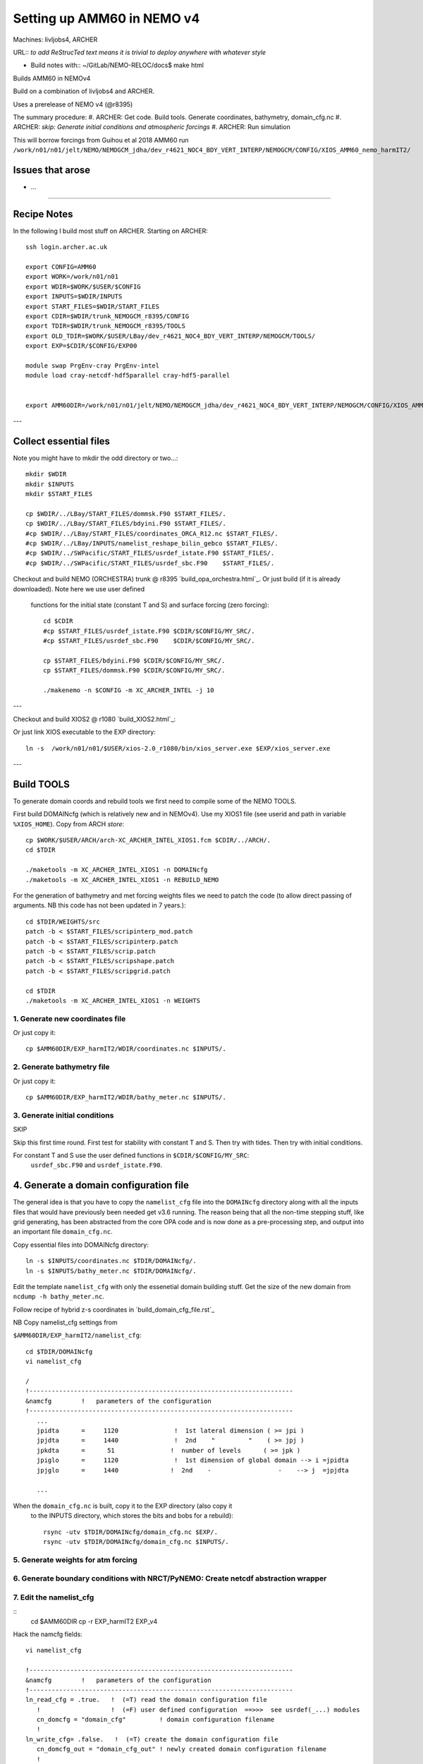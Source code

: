 ==========================================
Setting up AMM60 in NEMO v4
==========================================

Machines: livljobs4, ARCHER

URL:: *to add*
*ReStrucTed text means it is trivial to deploy anywhere with whatever style*

* Build notes with:: ~/GitLab/NEMO-RELOC/docs$ make html

Builds AMM60 in NEMOv4

Build on a combination of livljobs4 and ARCHER.

Uses a prerelease of NEMO v4 (@r8395)

The summary procedure:
#. ARCHER: Get code. Build tools. Generate coordinates, bathymetry, domain_cfg.nc
#. ARCHER: *skip: Generate initial conditions and atmospheric forcings*
#. ARCHER: Run simulation

This will borrow forcings from Guihou et al 2018 AMM60 run
``/work/n01/n01/jelt/NEMO/NEMOGCM_jdha/dev_r4621_NOC4_BDY_VERT_INTERP/NEMOGCM/CONFIG/XIOS_AMM60_nemo_harmIT2/``

Issues that arose
=================

* ...

.. note: PyNEMO is interchangabably called NRCT (NEMO Relocatable Configuration Tool)


----

Recipe Notes
============

In the following I build most stuff on ARCHER.
Starting on ARCHER::

  ssh login.archer.ac.uk

  export CONFIG=AMM60
  export WORK=/work/n01/n01
  export WDIR=$WORK/$USER/$CONFIG
  export INPUTS=$WDIR/INPUTS
  export START_FILES=$WDIR/START_FILES
  export CDIR=$WDIR/trunk_NEMOGCM_r8395/CONFIG
  export TDIR=$WDIR/trunk_NEMOGCM_r8395/TOOLS
  export OLD_TDIR=$WORK/$USER/LBay/dev_r4621_NOC4_BDY_VERT_INTERP/NEMOGCM/TOOLS/
  export EXP=$CDIR/$CONFIG/EXP00

  module swap PrgEnv-cray PrgEnv-intel
  module load cray-netcdf-hdf5parallel cray-hdf5-parallel


  export AMM60DIR=/work/n01/n01/jelt/NEMO/NEMOGCM_jdha/dev_r4621_NOC4_BDY_VERT_INTERP/NEMOGCM/CONFIG/XIOS_AMM60_nemo_harmIT2/

---

Collect essential files
=======================

Note you might have to mkdir the odd directory or two...::

  mkdir $WDIR
  mkdir $INPUTS
  mkdir $START_FILES

  cp $WDIR/../LBay/START_FILES/dommsk.F90 $START_FILES/.
  cp $WDIR/../LBay/START_FILES/bdyini.F90 $START_FILES/.
  #cp $WDIR/../LBay/START_FILES/coordinates_ORCA_R12.nc $START_FILES/.
  #cp $WDIR/../LBay/INPUTS/namelist_reshape_bilin_gebco $START_FILES/.
  #cp $WDIR/../SWPacific/START_FILES/usrdef_istate.F90 $START_FILES/.
  #cp $WDIR/../SWPacific/START_FILES/usrdef_sbc.F90    $START_FILES/.


Checkout and build NEMO (ORCHESTRA) trunk @ r8395 `build_opa_orchestra.html`_.
Or just build (if it is already downloaded). Note here we use user defined
 functions for the initial state (constant T and S) and surface forcing (zero forcing)::

  cd $CDIR
  #cp $START_FILES/usrdef_istate.F90 $CDIR/$CONFIG/MY_SRC/.
  #cp $START_FILES/usrdef_sbc.F90    $CDIR/$CONFIG/MY_SRC/.

  cp $START_FILES/bdyini.F90 $CDIR/$CONFIG/MY_SRC/.
  cp $START_FILES/dommsk.F90 $CDIR/$CONFIG/MY_SRC/.

  ./makenemo -n $CONFIG -m XC_ARCHER_INTEL -j 10

---

Checkout and build XIOS2 @ r1080 `build_XIOS2.html`_::

Or just link XIOS executable to the EXP directory::

  ln -s  /work/n01/n01/$USER/xios-2.0_r1080/bin/xios_server.exe $EXP/xios_server.exe

---


Build TOOLS
===========

To generate domain coords and rebuild tools we first need
to compile some of the NEMO TOOLS.

.. note: These are compiled with XIOS2. However DOMAINcfg has to be compiled
  with XIOS1. There is a README in the $TDIR/DOMAINcfg on what to do.

First build DOMAINcfg (which is relatively new and in NEMOv4). Use my XIOS1 file
(see userid and path in variable ``%XIOS_HOME``). Copy from ARCH *store*::

  cp $WORK/$USER/ARCH/arch-XC_ARCHER_INTEL_XIOS1.fcm $CDIR/../ARCH/.
  cd $TDIR

  ./maketools -m XC_ARCHER_INTEL_XIOS1 -n DOMAINcfg
  ./maketools -m XC_ARCHER_INTEL_XIOS1 -n REBUILD_NEMO

For the generation of bathymetry and met forcing weights files we need to patch
the code (to allow direct passing of arguments. NB this code has not been
updated in 7 years.)::

  cd $TDIR/WEIGHTS/src
  patch -b < $START_FILES/scripinterp_mod.patch
  patch -b < $START_FILES/scripinterp.patch
  patch -b < $START_FILES/scrip.patch
  patch -b < $START_FILES/scripshape.patch
  patch -b < $START_FILES/scripgrid.patch

  cd $TDIR
  ./maketools -m XC_ARCHER_INTEL_XIOS1 -n WEIGHTS




1. Generate new coordinates file
++++++++++++++++++++++++++++++++

Or just copy it::

  cp $AMM60DIR/EXP_harmIT2/WDIR/coordinates.nc $INPUTS/.



2. Generate bathymetry file
+++++++++++++++++++++++++++

Or just copy it::

  cp $AMM60DIR/EXP_harmIT2/WDIR/bathy_meter.nc $INPUTS/.



3. Generate initial conditions
++++++++++++++++++++++++++++++

SKIP

Skip this first time round. First test for stability with constant T and S.
Then try with tides.
Then try with initial conditions.

For constant T and S use the user defined functions in ``$CDIR/$CONFIG/MY_SRC``:
  ``usrdef_sbc.F90``  and ``usrdef_istate.F90``.


.. note: Skip this for now.

    Copy ``make.macro`` file and edit the path if necessary::
    **FIX** to the notes (copied from jdha instead): ``cp $WDIR/INPUTS/make.macro ./``::

      cp /home/n01/n01/jdha/sosie/make.macro /home/n01/n01/jelt/sosie/.

      vi /home/n01/n01/jelt/sosie/make.macro
      # Directory to install binaries:
      INSTALL_DIR = /home/n01/n01/jelt/local

    Proceed with Step 6 (of Lighhouse Reef Readthedocs)::

      cd ~
      mkdir local
      svn co svn://svn.code.sf.net/p/sosie/code/trunk sosie
      cd sosie

      make
      make install
      export PATH=~/local/bin:$PATH
      cd $WDIR/INPUTS


    Obtain the fields to interpolate. Interpolate AMM60
    data. Get the namelists::

      cp $START_FILES/initcd_votemper.namelist $INPUTS/.
      cp $START_FILES/initcd_vosaline.namelist $INPUTS/.

    Generate the actual files. Cut them out of something bigger. Use the same indices
    as used in coordinates.nc (note that the nco tools don't like the
    parallel modules)::

    ----

    *(3 March 2017)*
    Insert new method to use AMM60 data for initial conditions.
    /work/n01/n01/kariho40/NEMO/NEMOGCM_jdha/dev_r4621_NOC4_BDY_VERT_INTERP/NEMOGCM/CONFIG/AMM60smago/EXP_notradiff/OUTPUT
    AMM60_5d_20131013_20131129_grid_T.nc

    Find the AMM60 indices using FERRET on the bathy_meter.nc file: ``shade log(Bathymetry[I=540:750, J=520:820])``

    Note that the temperature and salinity variables are ``thetao`` and ``so``

    ::

      module unload cray-netcdf-hdf5parallel cray-hdf5-parallel
      module load cray-netcdf cray-hdf5
      module load nco/4.5.0
      cd $INPUTS

      ncks -d x,560,620 -d y,720,800 /work/n01/n01/kariho40/NEMO/NEMOGCM_jdha/dev_r4621_NOC4_BDY_VERT_INTERP/NEMOGCM/CONFIG/AMM60smago/EXP_notradiff/OUTPUT/AMM60_5d_20131013_20131129_grid_T.nc $INPUTS/cut_down_20131013_LBay_grid_T.nc

    Average over time and restore the parallel modules::

      ncwa -a time_counter $START_FILES/cut_down_20131013_LBay_grid_T.nc  $INPUTS/cut_down_201310_LBay_grid_T.nc

      module unload nco cray-netcdf cray-hdf5
      module load cray-netcdf-hdf5parallel cray-hdf5-parallel



    Edit namelists::

      vi initcd_votemper.namelist
      cf_in     = 'cut_down_201310_LBay_grid_T.nc'
      cv_in     = 'thetao'
      cf_x_in   = 'cut_down_201310_LBay_grid_T.nc'
      cv_out   = 'thetao'
      csource  = 'AMM60'
      ctarget  = 'LBay'

      vi initcd_vosaline.namelist
      ...
      cv_out   = 'so'
      ...



    Do stuff. I think the intention was for SOSIE to flood fill the land::

      sosie.x -f initcd_votemper.namelist

    Creates::

      thetao_AMM60-LBay_2013.nc4
      sosie_mapping_AMM60-LBay.nc

    Repeat for salinity::

      sosie.x -f initcd_vosaline.namelist

    Creates::

      so_AMM60-LBay_2013.nc4


    Now do interpolation as before. First copy the namelists::

      cp $START_FILES/namelist_reshape_bilin_initcd_votemper $INPUTS/.
      cp $START_FILES/namelist_reshape_bilin_initcd_vosaline $INPUTS/.

    Edit the input files::

      vi $INPUTS/namelist_reshape_bilin_initcd_votemper
      &grid_inputs
        input_file = 'thetao_AMM60-LBay_2013.nc4'
      ...

      &interp_inputs
        input_file = "thetao_AMM60-LBay_2013.nc4"
      ...

    Simiarly for the *vosaline.nc file::

      vi $INPUTS/namelist_reshape_bilin_initcd_vosaline
      &grid_inputs
        input_file = 'so_AMM60-LBay_2013.nc4'
      ...

      &interp_inputs
        input_file = "so_AMM60-LBay_2013.nc4"
      ...


    Produce the remap files::

      $OLD_TDIR/WEIGHTS/scripgrid.exe namelist_reshape_bilin_initcd_votemper

    Creates ``remap_nemo_grid_R12.nc`` and ``remap_data_grid_R12.nc``. Then::

      $OLD_TDIR/WEIGHTS/scrip.exe namelist_reshape_bilin_initcd_votemper

    Creates ``data_nemo_bilin_R12.nc``. Then::

      $OLD_TDIR/WEIGHTS/scripinterp.exe namelist_reshape_bilin_initcd_votemper

    Creates ``initcd_votemper.nc``. Then::

      $OLD_TDIR/WEIGHTS/scripinterp.exe namelist_reshape_bilin_initcd_vosaline

    Creates ``initcd_vosaline.nc``.



4. Generate a domain configuration file
=======================================

The general idea is that you have to copy the ``namelist_cfg`` file into the ``DOMAINcfg``
directory along with all the inputs files that would have previously been needed
get v3.6 running. The reason being that all the non-time stepping stuff, like
grid generating, has been abstracted from the core OPA code and is now done as
a pre-processing step, and output into an important file ``domain_cfg.nc``.

Copy essential files into DOMAINcfg directory::

    ln -s $INPUTS/coordinates.nc $TDIR/DOMAINcfg/.
    ln -s $INPUTS/bathy_meter.nc $TDIR/DOMAINcfg/.

Edit the template ``namelist_cfg`` with only the essenetial domain building stuff.
Get the size of the new domain from ``ncdump -h bathy_meter.nc``.

Follow recipe of hybrid z-s coordinates in `build_domain_cfg_file.rst`_

NB Copy namelist_cfg settings from

``$AMM60DIR/EXP_harmIT2/namelist_cfg``::


  cd $TDIR/DOMAINcfg
  vi namelist_cfg

  /
  !-----------------------------------------------------------------------
  &namcfg        !   parameters of the configuration
  !-----------------------------------------------------------------------
     ...
     jpidta      =     1120               !  1st lateral dimension ( >= jpi )
     jpjdta      =     1440               !  2nd    "         "    ( >= jpj )
     jpkdta      =      51               !  number of levels      ( >= jpk )
     jpiglo      =     1120               !  1st dimension of global domain --> i =jpidta
     jpjglo      =     1440              !  2nd    -                  -    --> j  =jpjdta

     ...



When the ``domain_cfg.nc`` is built, copy it to the EXP directory (also copy it
 to the INPUTS directory, which stores
 the bits and bobs for a rebuild)::

   rsync -utv $TDIR/DOMAINcfg/domain_cfg.nc $EXP/.
   rsync -utv $TDIR/DOMAINcfg/domain_cfg.nc $INPUTS/.

.. mote :  should check the difference between the homemade sco version the AMM60
  verison did:      ``diff namelist_cfg_sco_WIP namelist_cfg_AMM60``

.. note : alternativly should check the difference between the AMM60 and local
  output.namelist.dyn: ``diff output.namelist.dyn /work/n01/n01/jelt/NEMO/NEMOGCM/CONFIG/AMM60smago/EXP_NSea/output.namelist.dyn``
  I notice that rmax is different.



5. Generate weights for atm forcing
+++++++++++++++++++++++++++++++++++



6. Generate boundary conditions with NRCT/PyNEMO: Create netcdf abstraction wrapper
+++++++++++++++++++++++++++++++++++++++++++++++++++++++++++++++++++++++++++++++++++


7. Edit the namelist_cfg
++++++++++++++++++++++++

::
  cd $AMM60DIR
  cp -r EXP_harmIT2 EXP_v4

Hack the namcfg fields::

  vi namelist_cfg

  !-----------------------------------------------------------------------
  &namcfg        !   parameters of the configuration
  !-----------------------------------------------------------------------
  ln_read_cfg = .true.   !  (=T) read the domain configuration file
     !                   !  (=F) user defined configuration  ==>>>  see usrdef(_...) modules
     cn_domcfg = "domain_cfg"         ! domain configuration filename
     !
  ln_write_cfg= .false.   !  (=T) create the domain configuration file
     cn_domcfg_out = "domain_cfg_out" ! newly created domain configuration filename
     !
  ln_use_jattr = .false.  !  use (T) the file attribute: open_ocean_jstart, if present
  !                       !  in netcdf input files, as the start j-row for reading
  /



  !-----------------------------------------------------------------------
  &nameos        !   ocean physical parameters
  !-----------------------------------------------------------------------
     ln_teos10   = .false.         !  = Use TEOS-10 equation of state
     ln_eos80    = .true.         !  = Use EOS80 equation of state
     ln_seos     = .false.         !  = Use simplified equation of state (S-EOS)
                                   !
     !                     ! S-EOS coefficients (ln_seos=T):
     !                             !  rd(T,S,Z)*rau0 = -a0*(1+.5*lambda*dT+mu*Z+nu*dS)*dT+b0*dS
     rn_a0       =  1.6550e-1      !  thermal expension coefficient
     rn_b0       =  7.6554e-1      !  saline  expension coefficient
     rn_lambda1  =  5.9520e-2      !  cabbeling coeff in T^2  (=0 for linear eos)
     rn_lambda2  =  7.4914e-4      !  cabbeling coeff in S^2  (=0 for linear eos)
     rn_mu1      =  1.4970e-4      !  thermobaric coeff. in T (=0 for linear eos)
     rn_mu2      =  1.1090e-5      !  thermobaric coeff. in S (=0 for linear eos)
     rn_nu       =  2.4341e-3      !  cabbeling coeff in T*S  (=0 for linear eos)
  /

Edit namelist_ref::

  vi namelist_ref
  ...
  !-----------------------------------------------------------------------
  &nameos        !   ocean physical parameters
  !-----------------------------------------------------------------------
     ln_teos10   = .false.         !  = Use TEOS-10 equation of state
     ln_eos80    = .false.         !  = Use EOS80 equation of state
     ln_seos     = .false.         !  = Use simplified equation of state (S-EOS)
                                   !
     !                     ! S-EOS coefficients (ln_seos=T):
     !                             !  rd(T,S,Z)*rau0 = -a0*(1+.5*lambda*dT+mu*Z+nu*dS)*dT+b0*dS
     rn_a0       =  1.6550e-1      !  thermal expension coefficient
     rn_b0       =  7.6554e-1      !  saline  expension coefficient
     rn_lambda1  =  5.9520e-2      !  cabbeling coeff in T^2  (=0 for linear eos)
     rn_lambda2  =  7.4914e-4      !  cabbeling coeff in S^2  (=0 for linear eos)
     rn_mu1      =  1.4970e-4      !  thermobaric coeff. in T (=0 for linear eos)
     rn_mu2      =  1.1090e-5      !  thermobaric coeff. in S (=0 for linear eos)
     rn_nu       =  2.4341e-3      !  cabbeling coeff in T*S  (=0 for linear eos)
  /


SWitch in new namrun::

  !-----------------------------------------------------------------------
  &namrun        !   parameters of the run
  !-----------------------------------------------------------------------
     nn_no       =       0   !  job number (no more used...)
     cn_exp      =    "AMM60_v4"  !  experience name
     nn_it000    =      1   !  first time step
     nn_itend    =      1440   !  last  time step (std 5475)
     nn_date0    =  20010101   !  date at nit_0000 (format yyyymmdd) used if ln_rstart=F or (ln_rstart=T and nn_rstctl=0 or 1)
     nn_time0    =       0   !  initial time of day in hhmm
     nn_leapy    =       0   !  Leap year calendar (1) or not (0)
     ln_rstart   = .false.   !  start from rest (F) or from a restart file (T)
        nn_euler    =    1            !  = 0 : start with forward time step if ln_rstart=T
        nn_rstctl   =    2            !  restart control ==> activated only if ln_rstart=T
        !                             !    = 0 nn_date0 read in namelist ; nn_it000 : read in namelist
        !                             !    = 1 nn_date0 read in namelist ; nn_it000 : check consistancy between namelist and restart
        !                             !    = 2 nn_date0 read in restart  ; nn_it000 : check consistancy between namelist and restart
        cn_ocerst_in    = "restart"   !  suffix of ocean restart name (input)
        cn_ocerst_indir = "."         !  directory from which to read input ocean restarts
        cn_ocerst_out   = "restart"   !  suffix of ocean restart name (output)
        cn_ocerst_outdir= "."         !  directory in which to write output ocean restarts
     ln_iscpl    = .false.   !  cavity evolution forcing or coupling to ice sheet model
     nn_istate   =       0   !  output the initial state (1) or not (0)
     ln_rst_list = .false.   !  output restarts at list of times using nn_stocklist (T) or at set frequency with nn_stock (F)
     nn_stock    =    1440   !  frequency of creation of a restart file (modulo referenced to 1)
     nn_stocklist = 0,0,0,0,0,0,0,0,0,0 ! List of timesteps when a restart file is to be written
     nn_write    =    1440   !  frequency of write in the output file   (modulo referenced to nn_it000)
     ln_mskland  = .false.   !  mask land points in NetCDF outputs (costly: + ~15%)
     ln_cfmeta   = .false.   !  output additional data to netCDF files required for compliance with the CF metadata standard
     ln_clobber  = .true.    !  clobber (overwrite) an existing file
     nn_chunksz  =       0   !  chunksize (bytes) for NetCDF file (works only with iom_nf90 routines)
  /

Remove namzgr and namzgr_sco

New namdom::

  !-----------------------------------------------------------------------
  &namdom        !   space and time domain (bathymetry, mesh, timestep)
  !-----------------------------------------------------------------------
     ln_linssh   = .false.   !  =T  linear free surface  ==>>  model level are fixed in time
     nn_closea   =    0      !  remove (=0) or keep (=1) closed seas and lakes (ORCA)
     !
     nn_msh      =    0      !  create (>0) a mesh file or not (=0)
     rn_isfhmin  =    1.00   !  treshold (m) to discriminate grounding ice to floating ice
     !
     rn_rdt      =  360.     !  time step for the dynamics (and tracer if nn_acc=0)
     rn_atfp     =    0.1    !  asselin time filter parameter
     !
     ln_crs      = .false.   !  Logical switch for coarsening module
  /


Change namcrs::

  !-----------------------------------------------------------------------
  &namcrs        !   coarsened grid (for outputs and/or TOP)              ("key_crs")
  !-----------------------------------------------------------------------
     nn_factx    = 3         !  Reduction factor of x-direction
     nn_facty    = 3         !  Reduction factor of y-direction
     nn_binref   = 0         !  Bin centering preference: NORTH or EQUAT
                             !  0, coarse grid is binned with preferential treatment of the north fold
                             !  1, coarse grid is binned with centering at the equator
                             !    Symmetry with nn_facty being odd-numbered. Asymmetry with even-numbered nn_facty.
     nn_msh_crs  = 1         !  create (=1) a mesh file or not (=0)
     nn_crs_kz   = 0         ! 0, MEAN of volume boxes
                             ! 1, MAX of boxes
                             ! 2, MIN of boxes
     ln_crs_wn   = .true.    ! wn coarsened (T) or computed using horizontal divergence ( F )
  /


Add WnD::

  !-----------------------------------------------------------------------
  &namwad        !   Wetting and drying                                   (default F)
  !-----------------------------------------------------------------------
     ln_wd       = .false.   !  T/F activation of wetting and drying
     rn_wdmin1   =  0.1      !  Minimum wet depth on dried cells
     rn_wdmin2   =  0.01     !  Tolerance of min wet depth on dried cells
     rn_wdld     =  20.0     !  Land elevation below which wetting/drying is allowed
     nn_wdit     =  10       !  Max iterations for W/D limiter
  /

Add in 1D config options::

  !-----------------------------------------------------------------------
  &namc1d        !   1D configuration options                             ("key_c1d")
  !-----------------------------------------------------------------------
     rn_lat1d    =      50   !  Column latitude (default at PAPA station)
     rn_lon1d    =    -145   !  Column longitude (default at PAPA station)
     ln_c1d_locpt=  .true.   ! Localization of 1D config in a grid (T) or independant point (F)
  /
  !-----------------------------------------------------------------------
  &namc1d_dyndmp !   U & V newtonian damping                              ("key_c1d")
  !-----------------------------------------------------------------------
     ln_dyndmp   =  .false.  !  add a damping term (T) or not (F)
  /
  !-----------------------------------------------------------------------
  &namc1d_uvd    !   data: U & V currents                                 ("key_c1d")
  !-----------------------------------------------------------------------
  !              !  file name  ! frequency (hours) ! variable  ! time interp. !  clim  ! 'yearly'/ ! weights  ! rotation ! land/sea mask !
  !              !             !  (if <0  months)  !   name    !   (logical)  !  (T/F) ! 'monthly' ! filename ! pairing  ! filename      !
     sn_ucur     = 'ucurrent'  ,         -1        ,'u_current',   .false.    , .true. , 'monthly' ,  ''      ,  'Ume'   , ''
     sn_vcur     = 'vcurrent'  ,         -1        ,'v_current',   .false.    , .true. , 'monthly' ,  ''      ,  'Vme'   , ''
  !
     cn_dir        = './'    !  root directory for the location of the files
     ln_uvd_init   = .false. !  Initialisation of ocean U & V with U & V input data (T) or not (F)
     ln_uvd_dyndmp = .false. !  damping of ocean U & V toward U & V input data (T) or not (F)
  /

  !!======================================================================
  !!            ***  Surface Boundary Condition namelists  ***
  !!======================================================================
  !!   namsbc          surface boundary condition
  !!   namsbc_flx      flux               formulation                     (ln_flx     =T)
  !!   namsbc_blk      Bulk formulae formulation                          (ln_blk     =T)
  !!   namsbc_cpl      CouPLed            formulation                     ("key_oasis3" )
  !!   namsbc_sas      Stand-Alone Surface module
  !!   namtra_qsr      penetrative solar radiation                        (ln_traqsr  =T)
  !!   namsbc_rnf      river runoffs                                      (ln_rnf     =T)
  !!   namsbc_isf      ice shelf melting/freezing                         (nn_isf     >0)
  !!   namsbc_iscpl    coupling option between land ice model and ocean
  !!   namsbc_apr      Atmospheric Pressure                               (ln_apr_dyn =T)
  !!   namsbc_ssr      sea surface restoring term (for T and/or S)        (ln_ssr     =T)
  !!   namsbc_alb      albedo parameters
  !!   namsbc_wave     external fields from wave model                    (ln_wave    =T)
  !!   namberg         iceberg floats                                     (ln_icebergs=T)
  !!======================================================================
  !

There is a few changes with teh structure to how the Surface Boundry Condition is applied

Need blk apr and rnf

Remove ana, clio

core --> namsbc_blk
Add in land/sea mask column

Missing two variables::

sn_slp      = 'slp.15JUNE2009_fill'        ,         6         , 'SLP'     ,   .false.    , .true. , 'yearly'  , 'weights_core_orca2_bilinear_noc.nc'  , ''       , ''
   sn_tdif     = 'taudif_core'                ,        24         , 'taudif'  ,   .false.    , .true. , 'yearly'  , 'weights_core_orca2_bilinear_noc.nc'  , ''       , ''

Added in slp, below::

  sn_slp      = 'ggas'             ,       3          , 'MSL'     ,   .true.     , .false. , 'yearly'  ,'weights_bilin.nc', ''           , ''

Updated T,Q, reference height to 2m (from 10m). Choose COARE_3p0

Add extra variables::

  !-----------------------------------------------------------------------
  &namsbc_blk   !   namsbc_blk  generic Bulk formula                      (ln_blk = T)
  !-----------------------------------------------------------------------
  !              !  file name                    ! frequency (hours) ! variable  ! time interp. !  clim  ! 'yearly'/ ! weights  ! rotation ! land/sea mask !
  !              !                               !  (if <0  months)  !   name    !   (logical)  !  (T/F) ! 'monthly' ! filename ! pairing  ! filename      !
     sn_wndi     = 'ggas'             ,       6          , 'U10'     ,   .true.     , .false. , 'yearly'  ,'weights_bicub.nc' , 'Uwnd'      , ''
     sn_wndj     = 'ggas'             ,       6          , 'V10'     ,   .true.     , .false. , 'yearly'  ,'weights_bicub.nc' , 'Vwnd'      , ''
     sn_qsr      = 'gafs'             ,       3          , 'SSRD'    ,   .true.     , .false. , 'yearly'  ,'weights_bilin.nc', ''           , ''
     sn_qlw      = 'gafs'             ,       3          , 'STRD'    ,   .true.     , .false. , 'yearly'  ,'weights_bilin.nc', ''           , ''
     sn_tair     = 'ggas'             ,       6          , 'T2'      ,   .true.     , .false. , 'yearly'  ,'weights_bilin.nc', ''           , ''
     sn_humi     = 'ggas'             ,       6          , 'Q'      ,   .true.     , .false. , 'yearly'  ,'weights_bilin.nc', ''            , ''
     sn_prec     = 'gafs'             ,       3          , 'TP'      ,   .true.     , .false. , 'yearly'  ,'weights_bilin.nc', ''           , ''
     sn_snow     = 'gafs'             ,       3          , 'SF'      ,   .true.     , .false. , 'yearly'  ,'weights_bilin.nc', ''           , ''
     sn_slp      = 'ggas'             ,       3          , 'MSL'     ,   .true.     , .false. , 'yearly'  ,'weights_bilin.nc', ''           , ''
     !                    !  bulk algorithm :
     ln_NCAR     = .false.   ! "NCAR"      algorithm   (Large and Yeager 2008)
     ln_COARE_3p0= .true.   ! "COARE 3.0" algorithm   (Fairall et al. 2003)
     ln_COARE_3p5= .false.   ! "COARE 3.5" algorithm   (Edson et al. 2013)
     ln_ECMWF    = .false.   ! "ECMWF"     algorithm   (IFS cycle 31)
     !
     cn_dir      = '/work/n01/n01/kariho40/NEMO/FORCINGS/ATM/ERAint/'      !  root directory for the location of the bulk files
     ln_taudif   = .false.   !  HF tau contribution: use "mean of stress module - module of the mean stress" data
     rn_zqt      = 2.       !  Air temperature and humidity reference height (m)
     rn_zu       = 10.       !  Wind vector reference height (m)
     rn_pfac     = 1.        !  multiplicative factor for precipitation (total & snow)
     rn_efac     = 1.        !  multiplicative factor for evaporation (0. or 1.)
     rn_vfac     = 0.        !  multiplicative factor for ocean/ice velocity
                             !  in the calculation of the wind stress (0.=absolute winds or 1.=relative winds)
     ln_Cd_L12   = .false.   !  Modify the drag ice-atm and oce-atm depending on ice concentration
                             !  This parameterization is from Lupkes et al. (JGR 2012)
  /

Delelte namsbc_mfs

Try leaving out::

  !-----------------------------------------------------------------------
  &namsbc_sas    !   Stand Alone Surface boundary condition
  !-----------------------------------------------------------------------


Add empty land/sea mask column to run off VARIABLES::

  !-----------------------------------------------------------------------
  &namsbc_rnf    !   runoffs namelist surface boundary condition
  !-----------------------------------------------------------------------
  !              !  file name           ! frequency (hours) ! variable  ! time interp. !  clim  ! 'yearly'/ ! weights  ! rotation ! land/sea mask !
  !              !                      !  (if <0  months)  !   name    !   (logical)  !  (T/F) ! 'monthly' ! filename ! pairing  ! filename      !
     sn_rnf      = 'rivers'   ,        24         , 'sorunoff',   .true.    , .true. , 'yearly'  , ''       , ''                  , ''
     sn_cnf      = 'rivers'   ,        0          , 'socoefr',   .true.    , .true. , 'yearly'  , ''       , ''                   , ''
 ...


Add extra runoff options (not used)::


   ln_rnf_depth_ini = .false. ! compute depth at initialisation from runoff file
   rn_rnf_max  = 5.735e-4  !  max value of the runoff climatologie over global domain ( ln_rnf_depth_ini = .true )
   rn_dep_max  = 150.      !  depth over which runoffs is spread ( ln_rnf_depth_ini = .true )
   nn_rnf_depth_file = 0   !  create (=1) a runoff depth file or not (=0)


Edit nambdy::

  !-----------------------------------------------------------------------
  &nambdy        !  unstructured open boundaries
  !-----------------------------------------------------------------------
      ln_bdy         = .true.              !  Use unstructured open boundaries
      nb_bdy         = 1                    !  number of open boundary sets
      ln_coords_file = .true.               !  =T : read bdy coordinates from file
      cn_coords_file = 'coordinates.bdy.nc' !  bdy coordinates files
      ln_mask_file   = .false.              !  =T : read mask from file
      cn_mask_file   = 'bdy_mask.nc'                   !  name of mask file (if ln_mask_file=.TRUE.)
      cn_dyn2d       = 'flather'               !
      nn_dyn2d_dta   =  3                   !  = 0, bdy data are equal to the initial state
                                            !  = 1, bdy data are read in 'bdydata   .nc' files
                                            !  = 2, use tidal harmonic forcing data from files
                                            !  = 3, use external data AND tidal harmonic forcing
      cn_dyn3d      =  'none'               !
      nn_dyn3d_dta  =  1                    !  = 0, bdy data are equal to the initial state
                                            !  = 1, bdy data are read in 'bdydata   .nc' files
      cn_tra        =  'frs'               !
      nn_tra_dta    =  1                    !  = 0, bdy data are equal to the initial state
                                            !  = 1, bdy data are read in 'bdydata   .nc' files
      cn_ice_lim      =  'none'             !
      nn_ice_lim_dta  =  0                  !  = 0, bdy data are equal to the initial state
                                            !  = 1, bdy data are read in 'bdydata   .nc' files
      rn_ice_tem      = 270.                !  lim3 only: arbitrary temperature of incoming sea ice
      rn_ice_sal      = 10.                 !  lim3 only:      --   salinity           --
      rn_ice_age      = 30.                 !  lim3 only:      --   age                --

      ln_tra_dmp    =.false.                !  open boudaries conditions for tracers
      ln_dyn3d_dmp  =.false.                !  open boundary condition for baroclinic velocities
      rn_time_dmp   =  1.                   ! Damping time scale in days
      rn_time_dmp_out =  1.                 ! Outflow damping time scale
      nn_rimwidth   = 10                    !  width of the relaxation zone
      ln_vol        = .false.               !  total volume correction (see nn_volctl parameter)
      nn_volctl     = 1                     !  = 0, the total water flux across open boundaries is zero
      nb_jpk_bdy    = 75                    ! number of levels in the bdy data (set < 0 if consistent with planned run)
  /

Though not sure about ln_tra_dmp, which was a sponge in AMM60::
..
  ln_sponge     = .true.                 ! Sponge added by enda
  rn_sponge     = 10                     ! Sponge diffusion multiplier


Add ln_tide::

    !-----------------------------------------------------------------------
    &nam_tide      !   tide parameters
    !-----------------------------------------------------------------------
       ln_tide     = .true.
       ln_tide_pot = .true.    !  use tidal potential forcing
       ln_tide_ramp= .false.   !

Copy appropriate namelist_ref::

  cp  $EXP/namelist_ref namelist_ref



Copy necessary file across::

  rsync -utv $TDIR/DOMAINcfg/domain_cfg.nc .


Add in restarts::

  cd EXP_v4/RESTART
  ln -s /work/n01/n01/kariho40/NEMO/NEMOGCM_jdha/dev_r4621_NOC4_BDY_VERT_INTERP/NEMOGCM/CONFIG/AMM60smago/EXPD376/RESTART/01264320 .






#Edit run_counter.txt::
#
#  vi run_counter.txt
#  1 1 7200 20100105
#  2 1264321 1265761

Edit submit script::

  vi submit_nemo.pbs
  ...
  #PBS -N AMM60_v4
  #PBS -l select=92
  #PBS -l walltime=00:20:00

..
  Edit runscript (EXP dir + XIOS version)::

    vi run_nemo
    ...
    export RUNNAME=EXP_v4
    ...
    export XIOSDIR=/work/n01/n01/jelt/xios-2.0_r1080/


  Submit and see what it throws up::

    . run_nemo

::

  qsub submit_nemo.pbs



Issue in nambdy
cd  /work/n01/n01/jelt/NEMO/NEMOGCM_jdha/dev_r4621_NOC4_BDY_VERT_INTERP/NEMOGCM/CONFIG/XIOS_AMM60_nemo_harmIT2/EXP_v4
less namelist_cfg


REference against
/work/n01/n01/jelt/ACCORD/trunk_NEMOGCM_r8395/CONFIG/ACCORD/EXP_EAFRICA> vi namelist_cfg






Hmmm not sure the restart WORKS



Try hacking submit_nemo.pbs  ::

  aprun -b -n $NEMOproc -N 24 ./nemo.exe : -N 5 -n $XIOSproc ./xios_server.exe >&stdouterr

Other bits::


  cd /work/n01/n01/jelt/NEMO/NEMOGCM_jdha/dev_r4621_NOC4_BDY_VERT_INTERP/NEMOGCM/CONFIG/XIOS_AMM60_nemo_harmIT2/EXP_v4
  cp /work/n01/n01/jelt/AMM60/trunk_NEMOGCM_r8395/CONFIG/AMM60/EXP00/*xml .

  qsub submit_nemo.pbs


Missing init.nc file for cold start

Turn on restart flag and get nn_date0 from restart (it didn't work taking it
 from the restart).
Symbolic link restarts into EXPeriment directory::

  ln -s RESTART/00*/restart*nc .


Missing coordinates.bdy.nc file
Check what other files might be missing. Less run_nemo. (NB the
year might not be consistent with the restart - 20010101. Note also that the xml
files already copied in)::

  export YEARrun='2012'
  export GRIDDIR=/work/n01/n01/kariho40/NEMO/GRID         # Where to get forcings
  export DATADIR=/work/n01/n01/kariho40/NEMO/FORCINGS/2010_2013           # Where to get forcings
  export WDIR=/work/n01/n01/jelt/NEMO/NEMOGCM_jdha/dev_r4621_NOC4_BDY_VERT_INTERP/NEMOGCM/CONFIG/XIOS_AMM60_nemo_harmIT2/EXP_v4                        # Working directory


  #===============================================================
  # INPUT FILES
  #===============================================================
  #---------------------------------------------------------------
  # Coordinates
  #---------------------------------------------------------------
  echo `date`: Link coordinates
  ln -s $GRIDDIR/coordinates_AMM60.nc        ./coordinates.nc

  #---------------------------------------------------------------
  # Bathymetry
  #---------------------------------------------------------------
  echo `date`: Link Bathymetry
  ln -s $GRIDDIR/bathyfile_AMM60_nosmooth.nc ./bathy_meter.nc


  #===============================================================
  # INPUT FILES
  #===============================================================
  #---------------------------------------------------------------
  # BDY
  #---------------------------------------------------------------
  echo `date`: Link bdy data
  TIDEDIR=$DATADIR
  BDYDIR=/work/n01/n01/kariho40/NEMO/FORCINGS/2010_2013

  for fic in `ls $TIDEDIR/NNA_AMM60bdy__bdytide*nc`; do
      ficdest=`basename $fic`
      ln -s $fic $WDIR/$ficdest
  done

  for yyyy in $YEARrun; do
    for fic in `ls $BDYDIR/AMM60bdy_NNA_R12_*${yyyy}*nc`; do
      ficdest=`basename $fic`
      ln -s $fic $WDIR/$ficdest
    done
  done

  ln -s $BDYDIR/coordinates.bdy.nc ./coordinates.bdy.nc
  #ln -s $DATADIR/runoff_AMM60_allindex_bathynosmooth.nc ./rivers.nc


Changed tracer ldf parameters
::

  !-----------------------------------------------------------------------
  &namtra_ldf    !   lateral diffusion scheme for tracers                 (default: NO diffusion)
  !-----------------------------------------------------------------------
     !                       !  Operator type:
     !                           !  no diffusion: set ln_traldf_lap=..._blp=F
     ln_traldf_lap   =  .false.  !    laplacian operator
     ln_traldf_blp   =  .false.  !  bilaplacian operator
     !
     !                       !  Direction of action:
     ln_traldf_lev   =  .false.  !  iso-level
     ln_traldf_hor   =  .false.  !  horizontal (geopotential)
     ln_traldf_iso   =  .true.  !  iso-neutral (standard operator)
     ln_traldf_triad =  .false.  !  iso-neutral (triad    operator)
     !
     !                             !  iso-neutral options:
     ln_traldf_msc   =  .false.  !  Method of Stabilizing Correction (both operators)
     rn_slpmax       =   0.01    !  slope limit                      (both operators)
     ln_triad_iso    =  .false.  !  pure horizontal mixing in ML              (triad only)
     rn_sw_triad     =  1        !  =1 switching triad ; =0 all 4 triads used (triad only)
     ln_botmix_triad =  .false.  !  lateral mixing on bottom                  (triad only)
     !
     !                       !  Coefficients:
     nn_aht_ijk_t    = 0         !  space/time variation of eddy coef
     !                                !   =-20 (=-30)    read in eddy_diffusivity_2D.nc (..._3D.nc) file
     !                                !   =  0           constant
     !                                !   = 10 F(k)      =ldf_c1d
     !                                !   = 20 F(i,j)    =ldf_c2d
     !                                !   = 21 F(i,j,t)  =Treguier et al. JPO 1997 formulation
     !                                !   = 30 F(i,j,k)  =ldf_c2d * ldf_c1d
     !                                !   = 31 F(i,j,k,t)=F(local velocity and grid-spacing)
     rn_aht_0        = 125.     !  lateral eddy diffusivity   (lap. operator) [m2/s]
     rn_bht_0        = 1.e+12    !  lateral eddy diffusivity (bilap. operator) [m4/s]
  /



  !-----------------------------------------------------------------------
  &namdyn_ldf    !   lateral diffusion on momentum
  !-----------------------------------------------------------------------
     !                       !  Type of the operator :
     !                           !  no diffusion: set ln_dynldf_lap=..._blp=F
     ln_dynldf_lap =  .true.    !    laplacian operator
     ln_dynldf_blp =  .false.    !  bilaplacian operator
     !                       !  Direction of action  :
     ln_dynldf_lev =  .false.    !  iso-level
     ln_dynldf_hor =  .true.    !  horizontal (geopotential)
     ln_dynldf_iso =  .false.    !  iso-neutral
     !                       !  Coefficient
     nn_ahm_ijk_t  = 0           !  space/time variation of eddy coef
     !                                !  =-30  read in eddy_viscosity_3D.nc file
     !                                !  =-20  read in eddy_viscosity_2D.nc file
     !                                !  =  0  constant
     !                                !  = 10  F(k)=c1d
     !                                !  = 20  F(i,j)=F(grid spacing)=c2d
     !                                !  = 30  F(i,j,k)=c2d*c1d
     !                                !  = 31  F(i,j,k)=F(grid spacing and local velocity)
     !                                !  = 32  F(i,j,k)=F(local gridscale and deformation rate)
     ! Caution in 20 and 30 cases the coefficient have to be given for a 1 degree grid (~111km)
     rn_ahm_0      =  50.     !  horizontal laplacian eddy viscosity   [m2/s]
     rn_ahm_b      =      0.     !  background eddy viscosity for ldf_iso [m2/s]
     rn_bhm_0      = -1.e+10      !  horizontal bilaplacian eddy viscosity [m4/s]
     !                       !  Smagorinsky settings (nn_ahm_ijk_t  = 32) :
     rn_csmc       = 3.5         !  Smagorinsky constant of proportionality
     rn_minfac     = 1.0         !  multiplier of theorectical lower limit
     rn_maxfac     = 1.0         !  multiplier of theorectical upper limit
  /

NOTE THERE WAS SOME CONFUISON OVER THE LAP COEFF 50 or 4000?


Add tracer advection. AMM60 used TVD, but that is not an option now. Use "FCT",
which with the boxS (seen in SWPacific)
::

  !-----------------------------------------------------------------------
  &namtra_adv    !   advection scheme for tracer
  !-----------------------------------------------------------------------
     ln_traadv_cen = .false. !  2nd order centered scheme
        nn_cen_h   =  4            !  =2/4, horizontal 2nd order CEN / 4th order CEN
        nn_cen_v   =  4            !  =2/4, vertical   2nd order CEN / 4th order COMPACT
     ln_traadv_fct = .true. !  FCT scheme
        nn_fct_h   =  2            !  =2/4, horizontal 2nd / 4th order
        nn_fct_v   =  2            !  =2/4, vertical   2nd / COMPACT 4th order
        nn_fct_zts =  0            !  >=1,  2nd order FCT scheme with vertical sub-timestepping
        !                          !        (number of sub-timestep = nn_fct_zts)
     ln_traadv_mus = .false. !  MUSCL scheme
        ln_mus_ups = .false.       !  use upstream scheme near river mouths
     ln_traadv_ubs = .false. !  UBS scheme
        nn_ubs_v   =  2            !  =2  , vertical 2nd order FCT / COMPACT 4th order
     ln_traadv_qck = .false. !  QUICKEST scheme
  /


Add more vvl lines::

  !-----------------------------------------------------------------------
  &nam_vvl  !
  !-----------------------------------------------------------------------
     ln_vvl_zstar  = .true.           !  zstar vertical coordinate
     ln_vvl_ztilde = .false.          !  ztilde vertical coordinate: only high frequency variations
     ln_vvl_layer  = .false.          !  full layer vertical coordinate
     ln_vvl_ztilde_as_zstar = .false. !  ztilde vertical coordinate emulating zstar
     ln_vvl_zstar_at_eqtor  = .false. !  ztilde near the equator
     rn_ahe3       = 0.0e0            !  thickness diffusion coefficient
     rn_rst_e3t    = 30.e0            !  ztilde to zstar restoration timescale [days]
     rn_lf_cutoff  = 5.0e0            !  cutoff frequency for low-pass filter  [days]
     rn_zdef_max   = 0.9e0            !  maximum fractional e3t deformation
     ln_vvl_dbg    = .true.           !  debug prints    (T/F)
  /


Add dyn advection and dynamics vorticity::


  !-----------------------------------------------------------------------
  &namdyn_adv    !   formulation of the momentum advection
  !-----------------------------------------------------------------------
     ln_dynadv_vec = .true.  !  vector form (T) or flux form (F)
     nn_dynkeg     = 0       ! scheme for grad(KE): =0   C2  ;  =1   Hollingsworth correction
     ln_dynadv_cen2= .false. !  flux form - 2nd order centered scheme
     ln_dynadv_ubs = .false. !  flux form - 3rd order UBS      scheme
     ln_dynzad_zts = .false. !  Use (T) sub timestepping for vertical momentum advection
  /
  !-----------------------------------------------------------------------
  &namdyn_vor    !   option of physics/algorithm (not control by CPP keys)
  !-----------------------------------------------------------------------
     ln_dynvor_ene = .false. !  enstrophy conserving scheme
     ln_dynvor_ens = .false. !  energy conserving scheme
     ln_dynvor_mix = .false. !  mixed scheme
     ln_dynvor_een = .true. !  energy & enstrophy scheme
        nn_een_e3f = 1          ! e3f = masked averaging of e3t divided by 4 (=0) or by the sum of mask (=1)
     ln_dynvor_msk = .false. !  vorticity multiplied by fmask (=T) or not (=F) (all vorticity schemes)  ! PLEASE DO NOT ACTIVATE
  /



Unhelpful error: It looks like something to do with XIOS. Try Copying
XML files from SWPacific instead of a freshly build EXP directory (as above)::

  cp /work/n01/n01/jelt/SWPacific/trunk_NEMOGCM_r8395/CONFIG/SWPacific/EXP00/*xml
  /work/n01/n01/jelt/NEMO/NEMOGCM_jdha/dev_r4621_NOC4_BDY_VERT_INTERP/NEMOGCM/CONFIG/XIOS_AMM60_nemo_harmIT2/EXP_v4/.


Read date from namelist::

  nn_date0    =  20100101   !  date at nit_0000 (format yyyymmdd) used if ln_rstart=F or (ln_rstart=T and nn_rstctl=0 or 1)
  nn_time0    =       0   !  initial time of day in hhmm
  nn_leapy    =       0   !  Leap year calendar (1) or not (0)
  ln_rstart   = .true.   !  start from rest (F) or from a restart file (T)


Resubmit.

Try again::

  qsub submit_nemo.PBS


Initial conditions from AMM60 run. Cold starts
++++++++++++++++++++++++++++++++++++++++++++++

Insert new method to use AMM60 data for initial conditions.
/work/n01/n01/kariho40/NEMO/NEMOGCM_jdha/dev_r4621_NOC4_BDY_VERT_INTERP/NEMOGCM/CONFIG/AMM60smago/EXP_notradiff/OUTPUT
AMM60_5d_20131013_20131129_grid_T.nc

Note that the temperature and salinity variables are ``thetao`` and ``so``

::

  module unload cray-netcdf-hdf5parallel cray-hdf5-parallel
  module load cray-netcdf cray-hdf5
  module load nco/4.5.0
  cd $INPUTS

  ncks /work/n01/n01/kariho40/NEMO/NEMOGCM_jdha/dev_r4621_NOC4_BDY_VERT_INTERP/NEMOGCM/CONFIG/AMM60smago/EXP_notradiff/OUTPUT/AMM60_5d_20120620_20120818_grid_T.nc $INPUTS/AMM60_ave_20120620_20120818_grid_T.nc
  cp $INPUTS/AMM60_ave_20120620_20120818_grid_T.nc $START_FILES/AMM60_ave_20120620_20120818_grid_T.nc

Average over time and restore the parallel modules (this went into a serial queue
in the script ``$INPUTS/ncwa_AMM60_5d``. Took 11 minutes.)::

  ncwa -a time_counter $START_FILES/AMM60_ave_20120620_20120818_grid_T.nc $INPUTS/AMM60_ave_20120620_20120818_grid_T.nc
  cp $INPUTS/AMM60_ave_20120620_20120818_grid_T.nc $START_FILES/AMM60_ave_20120620_20120818_grid_T.nc

  module unload nco cray-netcdf cray-hdf5
  module load cray-netcdf-hdf5parallel cray-hdf5-parallel


----

Cold start
++++++++++

Edit namelist::

  vi namelist_cfg
  !-----------------------------------------------------------------------
  &namrun        !   parameters of the run
  !-----------------------------------------------------------------------
     cn_exp      =    "AMM60"  !  experience name
     nn_it000    =  1   !  first time step
     nn_itend    =  1440 ! 30day=7200   !  last  time step (std 5475)
     nn_date0    =  20120701   !  date at nit_0000 (format yyyymmdd) used if ln_rstart=F or (ln_rstart=T and nn_rstctl=0 or 1)
     nn_time0    =       0   !  initial time of day in hhmm
     nn_leapy    =       0   !  Leap year calendar (1) or not (0)
     ln_rstart   = .false.   !  start from rest (F) or from a restart file (T)


init.nc --> AMM60_ave_20120620_20120818_grid_T.nc with path settings ::

  !-----------------------------------------------------------------------
  &namtsd    !   data : Temperature  & Salinity
  !-----------------------------------------------------------------------
  ! file name ! frequency (hours)    ! variable ! time interp. ! clim  !'yearly' or ! weights  ! rotation !
  !           !  (if <0  months)     !   name   !  (logical)   ! (T/F) ! 'monthly'  ! filename ! pairing  !
     sn_tem  = 'AMM60_ave_20120620_20120818_grid_T.nc', -1,'thetao',  .true.  , .true., 'yearly'   , ' '      , ' '
     sn_sal  = 'AMM60_ave_20120620_20120818_grid_T.nc', -1,'so',  .true.  , .true., 'yearly'   , ''       , ' '
  !
     cn_dir        = '/work/n01/n01/jelt/AMM60/INPUTS/'     !  root directory for the location of the runoff files
     ln_tsd_init   = .true.   !  Initialisation of ocean T & S with T &S input data (T) or not (F)
     ln_tsd_tradmp = .false.   !  damping of ocean T & S toward T &S input data (T) or not (F)
  /

---
Injected *(9 Feb 2018)*. To try and do cold starts from AMM60 T,S output. It works.
----

Dead end reading in baroclinic boundary conditions. Run terminates without an error::

  ...
  Number of levels for vobtcrtx is            1
          read vobtcrtx (rec:      1) in /work/n01/n01/kariho40/NEMO/FORCINGS/2010_2013/AMM60bdy_NNA_R12_bdyU_y2010m01.nc ok
  fld_init : time-interpolation for vobtcrtx read previous record =      1 at time =   -0.50 days

  ===>>> : W A R N I N G
          ===============

  previous year/month/week/day file: /work/n01/n01/kariho40/NEMO/FORCINGS/2010_20
  13/AMM60bdy_NNA_R12_bdyV not present -> back to current year/month/week/day
                      iom_nf90_open ~~~ open existing file: /work/n01/n01/kariho4
  0/NEMO/FORCINGS/2010_2013/AMM60bdy_NNA_R12_bdyV_y2010m01.nc in READ mode
                     ---> /work/n01/n01/kariho40/NEMO/FORCINGS/2010_2013/AMM60bdy
  _NNA_R12_bdyV_y2010m01.nc OK
  Dim size for vobtcrty is         2642
  Number of levels for vobtcrty is            1
            read vobtcrty (rec:      1) in /work/n01/n01/kariho40/NEMO/FORCINGS/2010_2013/AMM60bdy_NNA_R12_bdyV_y2010m01.nc ok
    fld_init : time-interpolation for vobtcrty read previous record =      1 at time =   -0.50 days

  ===>>> : W A R N I N G
          ===============

  previous year/month/week/day file: /work/n01/n01/kariho40/NEMO/FORCINGS/2010_20
  13/AMM60bdy_NNA_R12_bdyT not present -> back to current year/month/week/day
                      iom_nf90_open ~~~ open existing file: /work/n01/n01/kariho4
  0/NEMO/FORCINGS/2010_2013/AMM60bdy_NNA_R12_bdyT_y2010m01.nc in READ mode
                     ---> /work/n01/n01/kariho40/NEMO/FORCINGS/2010_2013/AMM60bdy
  _NNA_R12_bdyT_y2010m01.nc OK
  Dim size for votemper is        26342
  Number of levels for votemper is           51
            read votemper (rec:      1) in /work/n01/n01/kariho40/NEMO/FORCINGS/2010_2013/AMM60bdy_NNA_R12_bdyT_y2010m01.nc ok


Try neumann boundary conditions (as James does in his ORCHESTRA run)::

  cn_dyn3d      =  'neumann'               !
  nn_dyn3d_dta  =  1

I thought that I had some trouble in fldread, but I think it was actually something to do with a missing met
variable...

.. old notes (now to remove)
  Make some edits in fldread. It looks like perhaps the new version does not read in bdy data with different numbers of levels to the target grid as well as it did.
  Try copying out a chunk of code from the old fldread.F90 and see what happens.
  Code modifcation are all in MY_SRC/fldread.F90
  Compile and resubmit::

    cd $CDIR
    ./makenemo -n $CONFIG -m XC_ARCHER_INTEL -j 10

  cd $AMM60DIR/EXP_v4
  qsub submit_nemo.pbs


  **OPTIONS**
  **
  SWitch from false
  ln_full_vel = .true.
  This is belt and braces for my config. It removes the mean for the 3d vel.
  **

  Could try
  bdy_dta + write statements
  Or wrap statement in step.F90:  call bdy_dta

  Try -g compile option.


**PENDING**
Try
ln_bdy = .false.
**PENDING**
This works. It blows up with fast velocities at fisrt time step.


Try again with ln_bdy=TRUE
**PENDING**
Crashes::

  jelt:I think we got stuck here in fldread.F90. jpk_bdy          75
            read vozocrtx (rec:      1) in /work/n01/n01/kariho40/NEMO/FORCINGS/2010_2013/AMM60bdy_NNA_R12_bdyU_y2010m01.nc ok
  jelt" pre interp


Note to James::

  Update before I jet off to AGU

  ln_bdy = F —> It ran to the first time step, when it blew up - which is kind of OK as the restart field was botched.
  ln_bdy = T —> It fell over within the sophisticated ERROR trapping:

  tail ocean.output
  ...
  previous year/month/week/day file: /work/n01/n01/kariho40/NEMO/FORCINGS/2010_20
   13/AMM60bdy_NNA_R12_bdyU not present -> back to current year/month/week/day
                       iom_nf90_open ~~~ open existing file: /work/n01/n01/kariho4
   0/NEMO/FORCINGS/2010_2013/AMM60bdy_NNA_R12_bdyU_y2010m01.nc in READ mode
                      ---> /work/n01/n01/kariho40/NEMO/FORCINGS/2010_2013/AMM60bdy
   _NNA_R12_bdyU_y2010m01.nc OK
   Dim size for vozocrtx is         2642
   Number of levels for vozocrtx is           51
   jelt:I think we got stuck here in fldread.F90. jpk_bdy          75
             read vozocrtx (rec:      1) in /work/n01/n01/kariho40/NEMO/FORCINGS/2010_2013/AMM60bdy_NNA_R12_bdyU_y2010m01.nc ok
   jelt" pre interp


  Recall fldread.F90:

           WRITE(numout,*)'jelt" pre interp'
           IF ( ln_bdy ) THEN
             CALL fld_bdy_interp(dta_read, dta_read_z, dta_read_dz, map, jpk_bdy, igrd, ibdy, fv, dta, fvl, ilendta)
             CALL flush(numout)
             WRITE(numout,*)'jelt" post interp'
           ENDIF


Check to see if there is a problem with gdept not existing...
Inserted write statemtsn to see if arrays are empty.

James spotted that this is because igrd=0 when
he expect igrd=2


Could debug on short queue. Edit PBS script and ``namelist_cfg (nammpp)``
--> short_submit_nemo.pbs (1 XIOS, 96 NEMOPROC.
Cold start, so I do't have to rebuild restart file.

**Short queue should work now**

James has a fix in::

  /work/n01/n01/jdha/2017/nemo/trunk/NEMOGCM/CONFIG/

Copy files across::

  export jdhaMY_SRC=/work/n01/n01/jdha/2017/nemo/trunk/NEMOGCM/CONFIG/AMM60/MY_SRC/
  cp $jdhaMY_SRC/bdy_oce.F90 $CDIR/$CONFIG/MY_SRC/bdy_oce.F90
  cp $jdhaMY_SRC/bdydta.F90 $CDIR/$CONFIG/MY_SRC/bdydta.F90

Recompile::

  cd $CDIR
  ./makenemo -n $CONFIG -m XC_ARCHER_INTEL -j 10

Resubmit (to short fewer processors - short queue is off)::

  qsub short_submit_nemo.pbs

Core dump error. tail ocean.output::

  dyn_keg : kinetic energy gradient trend, scheme number=           0
  ~~~~~~~

  dyn_zad : arakawa advection scheme

  dyn:vor_een : vorticity term: energy and enstrophy conserving scheme


Take a look at the namelist setting for the vorticity dynamics. These settings
worked for the SWPacific, though they are different from Karen's v3.6...

Karen's AMM60
/work/n01/n01/jelt/NEMO/NEMOGCM_jdha/dev_r4621_NOC4_BDY_VERT_INTERP/NEMOGCM/CONFIG/XIOS_AMM60_nemo_harmIT2/EXP_harmIT2/WDIR/output.namelist.dyn
::

  &NAMDYN_VOR
  LN_DYNVOR_ENS   = F,
  LN_DYNVOR_ENE   = F,
  LN_DYNVOR_MIX   = F,
  LN_DYNVOR_EEN   = T,
  LN_DYNVOR_EEN_OLD       = F
  /

This run
/work/n01/n01/jelt/NEMO/NEMOGCM_jdha/dev_r4621_NOC4_BDY_VERT_INTERP/NEMOGCM/CONFIG/XIOS_AMM60_nemo_harmIT2/EXP_v4/output.namelist.dyn
::

  &NAMDYN_VOR
  LN_DYNVOR_ENS   = F,
  LN_DYNVOR_ENE   = F,
  LN_DYNVOR_MIX   = F,
  LN_DYNVOR_EEN   = T,
  NN_EEN_E3F      =           1,
  LN_DYNVOR_MSK   = F
/


SWPacific
/work/n01/n01/jelt/SWPacific/trunk_NEMOGCM_r8395/CONFIG/SWPacific/EXP00/output.namelist.dyn
::

  &NAMDYN_VOR
  LN_DYNVOR_ENS   = F,
  LN_DYNVOR_ENE   = F,
  LN_DYNVOR_MIX   = F,
  LN_DYNVOR_EEN   = T,
  NN_EEN_E3F      =           1,
  LN_DYNVOR_MSK   = F
  /


Would would have happened next if it didn't crash? Karen's tail ocean.output ::

  less /work/n01/n01/jelt/NEMO/NEMOGCM_jdha/dev_r4621_NOC4_BDY_VERT_INTERP/NEMOGCM/CONFIG/XIOS_AMM60_nemo_harmIT2/EXP_harmIT2/LOGS/restart/ocean.output_EXP_harmIT2
  ...
  dyn_zad : arakawa advection scheme

  dyn:vor_een : vorticity term: energy and enstrophy conserving scheme
  ~~~~~~~~~~~

  dyn_ldf_iso : iso-neutral laplacian diffusive operator or
  ~~~~~~~~~~~   s-coordinate horizontal diffusive operator

  dyn:hpg_prj : hydrostatic pressure gradient trend
  ~~~~~~~~~~~   s-coordinate case, cubic spline pressure Jacobian
  ...



This run::

  tail -100 /work/n01/n01/jelt/NEMO/NEMOGCM_jdha/dev_r4621_NOC4_BDY_VERT_INTERP/NEMOGCM/CONFIG/XIOS_AMM60_nemo_harmIT2/EXP_v4/ocean.output

  ...

  dyn_zad : arakawa advection scheme

  dyn:vor_een : vorticity term: energy and enstrophy conserving scheme
  ~~~~~~~~~~~


So perhaps it is an issue with dyn_ldf_iso?

Comparing with SEAsia (LN_DYNLDF_BLP=T) instead of Karen's (LN_DYNLDF_LAP=T)
Try switching to BLP=T
::

  vi namelist_cfg
  ...
  !-----------------------------------------------------------------------
  &namdyn_ldf    !   lateral diffusion on momentum
  !-----------------------------------------------------------------------
     !                       !  Type of the operator :
     !                           !  no diffusion: set ln_dynldf_lap=..._blp=F
     ln_dynldf_lap =  .false.    !    laplacian operator
     ln_dynldf_blp =  .true.    !  bilaplacian operator
     !                       !  Direction of action  :
     ln_dynldf_lev =  .true.    !  iso-level
     ln_dynldf_hor =  .false.    !  horizontal (geopotential)
     ln_dynldf_iso =  .false.    !  iso-neutral
     !                       !  Coefficient
     nn_ahm_ijk_t  = 0           !  space/time variation of eddy coef
     !                                !  =-30  read in eddy_viscosity_3D.nc file
     !                                !  =-20  read in eddy_viscosity_2D.nc file
     !                                !  =  0  constant
     !                                !  = 10  F(k)=c1d
     !                                !  = 20  F(i,j)=F(grid spacing)=c2d
     !                                !  = 30  F(i,j,k)=c2d*c1d
     !                                !  = 31  F(i,j,k)=F(grid spacing and local velocity)
     !                                !  = 32  F(i,j,k)=F(local gridscale and deformation rate)
     ! Caution in 20 and 30 cases the coefficient have to be given for a 1 degree grid (~111km)
     rn_ahm_0      =  0.     !  horizontal laplacian eddy viscosity   [m2/s]
     rn_ahm_b      =      0.     !  background eddy viscosity for ldf_iso [m2/s]
     rn_bhm_0      = -1.25e+10      !  horizontal bilaplacian eddy viscosity [m4/s]
     !                       !  Smagorinsky settings (nn_ahm_ijk_t  = 32) :
     rn_csmc       = 3.5         !  Smagorinsky constant of proportionality
     rn_minfac     = 1.0         !  multiplier of theorectical lower limit
     rn_maxfac     = 1.0         !  multiplier of theorectical upper limit
  /

Submit::

  qsub short_submit_nemo

Still get a core dump with the last ocean.output at::

  dyn:vor_een : vorticity term: energy and enstrophy conserving scheme


So it probably is an issue with the vorticity routine.

Check ``NEMO/OPA_SRC/DYN/dynvor.F90``. This is where the WRITE statement is made.














































Next steps
++++++++++

Tidy code in MY_SRC. Probably some debugging WRITE statements to remove.
Do something smarter with the link to the initial conditions. Add a symbolic link
from run directory to $INPUTS 

Update tides code with Nico's version.
++++++++++++++++++++++++++++++++++++++


MPP decomposition for land suppression
++++++++++++++++++++++++++++++++++++++


Backup to repo key files
++++++++++++++++++++++++


Rebuild the output and inspect `rebuild_and_inspect_NEMO_output.rst`_
++++++++++++++++++++++++++++++

---
